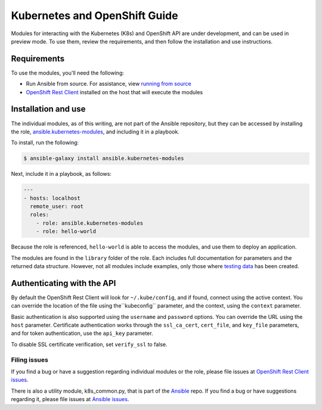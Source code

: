 Kubernetes and OpenShift Guide
==============================

Modules for interacting with the Kubernetes (K8s) and OpenShift API are under development, and can be used in preview mode. To use them, review the requirements, and then follow the installation and use instructions.

Requirements
------------

To use the modules, you'll need the following:

- Run Ansible from source. For assistance, view `running from source <./intro_installation.html/#running-from-source>`_
- `OpenShift Rest Client <https://github.com/openshift/openshift-restclient-python>`_ installed on the host that will execute the modules


Installation and use
--------------------

The individual modules, as of this writing, are not part of the Ansible repository, but they can be accessed by installing the role, `ansible.kubernetes-modules <https://galaxy.ansible.com/ansible/kubernetes-modules/>`_, and including it in a playbook.

To install, run the following:

.. code-block:: bash

    $ ansible-galaxy install ansible.kubernetes-modules

Next, include it in a playbook, as follows:

.. code-block:: bash

    ---
    - hosts: localhost
      remote_user: root
      roles:
        - role: ansible.kubernetes-modules
        - role: hello-world

Because the role is referenced, ``hello-world`` is able to access the modules, and use them to deploy an application.

The modules are found in the ``library`` folder of the role. Each includes full documentation for parameters and the returned data structure. However, not all modules include examples, only those where `testing data <https://github.com/openshift/openshift-restclient-python/tree/master/openshift/ansiblegen/examples>`_ has been created.

Authenticating with the API
---------------------------

By default the OpenShift Rest Client will look for ``~/.kube/config``, and if found, connect using the active context. You can override the location of the file using the``kubeconfig`` parameter, and the context, using the ``context`` parameter.

Basic authentication is also supported using the ``username`` and ``password`` options. You can override the URL using the ``host`` parameter. Certificate authentication works through the ``ssl_ca_cert``, ``cert_file``, and ``key_file`` parameters, and for token authentication, use the ``api_key`` parameter.

To disable SSL certificate verification, set ``verify_ssl`` to false.

Filing issues
`````````````

If you find a bug or have a suggestion regarding individual modules or the role, please file issues at `OpenShift Rest Client issues <https://github.com/openshift/openshift-restclient-python/issues>`_.

There is also a utility module, k8s_common.py, that is part of the `Ansible <https://github.com/ansible/ansible>`_ repo. If you find a bug or have suggestions regarding it, please file issues at `Ansible issues <https://github.com/ansible/ansible/issues>`_.

